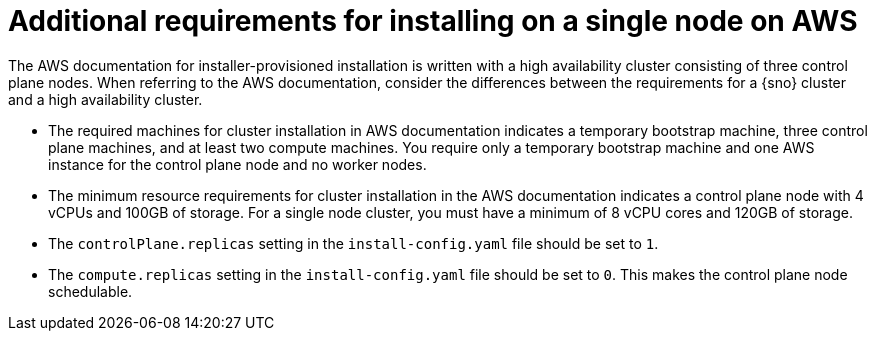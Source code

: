 // This module is included in the following assemblies: 
//
// installing/installing_sno/install-sno-preparing-to-install-sno.adoc

:_content-type: CONCEPT
[id="additional-requirements-for-installing-on-a-single-node-on-aws_{context}"]
= Additional requirements for installing on a single node on AWS

The AWS documentation for installer-provisioned installation is written with a high availability cluster consisting of three control plane nodes. When referring to the AWS documentation, consider the differences between the requirements for a {sno} cluster and a high availability cluster.

* The required machines for cluster installation in AWS documentation indicates a temporary bootstrap machine, three control plane machines, and at least two compute machines. You require only a temporary bootstrap machine and one AWS instance for the control plane node and no worker nodes.

* The minimum resource requirements for cluster installation in the AWS documentation indicates a control plane node with 4 vCPUs and 100GB of storage. For a single node cluster, you must have a minimum of 8 vCPU cores and 120GB of storage.

* The `controlPlane.replicas` setting in the `install-config.yaml` file should be set to `1`.

* The `compute.replicas` setting in the `install-config.yaml` file should be set to `0`.
This makes the control plane node schedulable.

